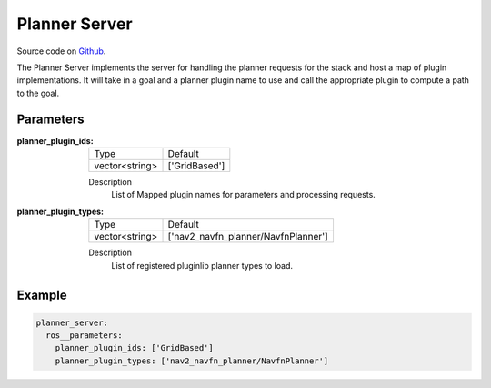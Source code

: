 .. _configuring_planner_server:

Planner Server
##############

Source code on Github_.

.. _Github: https://github.com/ros-planning/navigation2/tree/master/nav2_planner

The Planner Server implements the server for handling the planner requests for the stack and host a map of plugin implementations.
It will take in a goal and a planner plugin name to use and call the appropriate plugin to compute a path to the goal.

Parameters
**********

:planner_plugin_ids:

  ============== ==============
  Type           Default                                               
  -------------- --------------
  vector<string> ['GridBased']            
  ============== ==============

  Description
    List of Mapped plugin names for parameters and processing requests.

:planner_plugin_types:

  ============== ===================================
  Type           Default                                               
  -------------- -----------------------------------
  vector<string> ['nav2_navfn_planner/NavfnPlanner']            
  ============== ===================================

  Description
    List of registered pluginlib planner types to load.

Example
*******
.. code-block:: yaml

    planner_server:
      ros__parameters:
        planner_plugin_ids: ['GridBased']
        planner_plugin_types: ['nav2_navfn_planner/NavfnPlanner']
